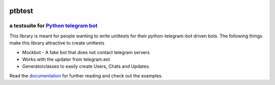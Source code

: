 .. image:: https://travis-ci.org/Eldinnie/ptbtest.svg?branch=master
   :target: https://travis-ci.org/Eldinnie/ptbtest
   :alt: Build Status

.. image:: https://readthedocs.org/projects/ptbtestsuite/badge/?version=master
   :target: http://ptbtestsuite.readthedocs.io/en/master/?badge=master
   :alt: Documentation Status

.. image:: https://coveralls.io/repos/github/Eldinnie/ptbtest/badge.svg?branch=master
   :target: https://coveralls.io/github/Eldinnie/ptbtest?branch=master
   :alt: Coverage Status

.. image:: https://img.shields.io/pypi/v/ptbtest.svg
   :target: https://pypi.python.org/pypi/ptbtest
   :alt: PyPI

.. image:: https://img.shields.io/pypi/pyversions/ptbtest.svg
   :target: https://pypi.python.org/pypi/ptbtest
   :alt: PyPI

.. image:: https://img.shields.io/pypi/l/ptbtest.svg
   :target: https://pypi.python.org/pypi/ptbtest
   :alt: PyPI

ptbtest
=======

a testsuite for `Python telegram bot <https://github.com/python-telegram-bot/python-telegram-bot/>`_
----------------------------------------------------------------------------------------------------

This library is meant for people wanting to write unittests for their
python-telegram-bot driven bots. The following things make this library
attractive to create unittests

- Mockbot - A fake bot that does not contact telegram servers

- Works with the updater from telegram.ext

- Generatorclasses to easily create Users, Chats and Updates.

Read the `documentation <https://readthedocs.org/projects/ptbtestsuite/badge/?version=master>`_ for further reading and check out the
examples.

